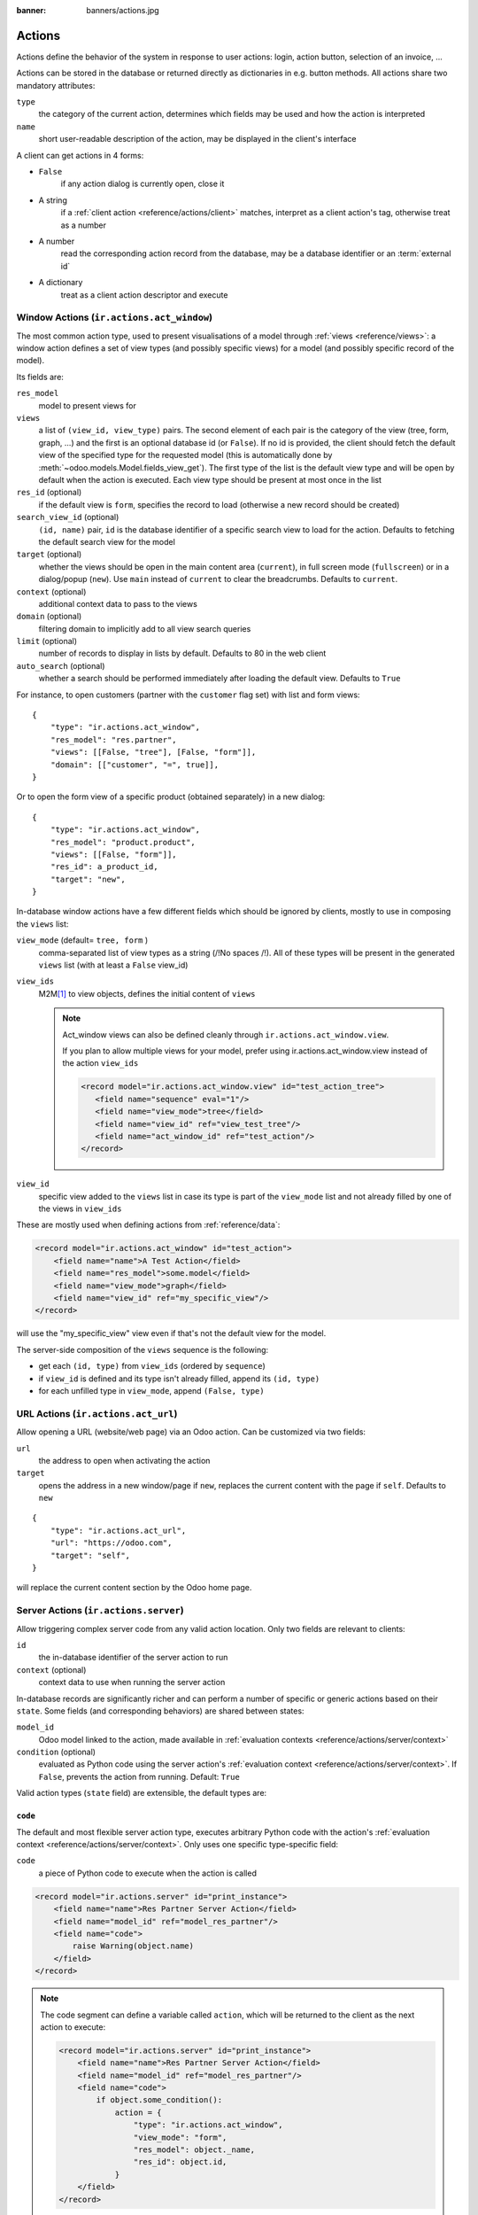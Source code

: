 :banner: banners/actions.jpg

.. _reference/actions:

=======
Actions
=======

Actions define the behavior of the system in response to user actions: login,
action button, selection of an invoice, ...

Actions can be stored in the database or returned directly as dictionaries in
e.g. button methods. All actions share two mandatory attributes:

``type``
    the category of the current action, determines which fields may be
    used and how the action is interpreted
``name``
    short user-readable description of the action, may be displayed in the
    client's interface

A client can get actions in 4 forms:

*  ``False``
      if any action dialog is currently open, close it
*  A string
      if a :ref:`client action <reference/actions/client>` matches, interpret as
      a client action's tag, otherwise treat as a number
*  A number
      read the corresponding action record from the database, may be a database
      identifier or an :term:`external id`
*  A dictionary
      treat as a client action descriptor and execute

.. _reference/actions/window:

Window Actions (``ir.actions.act_window``)
==========================================

The most common action type, used to present visualisations of a model through
:ref:`views <reference/views>`: a window action defines a set of view types
(and possibly specific views) for a model (and possibly specific record of the
model).

Its fields are:

``res_model``
    model to present views for
``views``
    a list of ``(view_id, view_type)`` pairs. The second element of each pair
    is the category of the view (tree, form, graph, ...) and the first is
    an optional database id (or ``False``). If no id is provided, the client
    should fetch the default view of the specified type for the requested
    model (this is automatically done by
    :meth:`~odoo.models.Model.fields_view_get`). The first type of the
    list is the default view type and will be open by default when the action
    is executed. Each view type should be present at most once in the list
``res_id`` (optional)
    if the default view is ``form``, specifies the record to load (otherwise
    a new record should be created)
``search_view_id`` (optional)
    ``(id, name)`` pair, ``id`` is the database identifier of a specific
    search view to load for the action. Defaults to fetching the default
    search view for the model
``target`` (optional)
    whether the views should be open in the main content area (``current``),
    in full screen mode (``fullscreen``) or in a dialog/popup (``new``). Use
    ``main`` instead of ``current`` to clear the breadcrumbs. Defaults to
    ``current``.
``context`` (optional)
    additional context data to pass to the views
``domain`` (optional)
    filtering domain to implicitly add to all view search queries
``limit`` (optional)
    number of records to display in lists by default. Defaults to 80 in the
    web client
``auto_search`` (optional)
    whether a search should be performed immediately after loading the default
    view. Defaults to ``True``

For instance, to open customers (partner with the ``customer`` flag set) with
list and form views::

    {
        "type": "ir.actions.act_window",
        "res_model": "res.partner",
        "views": [[False, "tree"], [False, "form"]],
        "domain": [["customer", "=", true]],
    }

Or to open the form view of a specific product (obtained separately) in a new
dialog::

    {
        "type": "ir.actions.act_window",
        "res_model": "product.product",
        "views": [[False, "form"]],
        "res_id": a_product_id,
        "target": "new",
    }

In-database window actions have a few different fields which should be ignored
by clients, mostly to use in composing the ``views`` list:

``view_mode`` (default= ``tree, form`` )
    comma-separated list of view types as a string (/!\ No spaces /!\). All of these types will be
    present in the generated ``views`` list (with at least a ``False`` view_id)
``view_ids``
    M2M\ [#notquitem2m]_ to view objects, defines the initial content of
    ``views``

    .. note:: Act_window views can also be defined cleanly through ``ir.actions.act_window.view``.

        If you plan to allow multiple views for your model, prefer using
        ir.actions.act_window.view instead of the action ``view_ids``

        .. code-block:: xml

            <record model="ir.actions.act_window.view" id="test_action_tree">
               <field name="sequence" eval="1"/>
               <field name="view_mode">tree</field>
               <field name="view_id" ref="view_test_tree"/>
               <field name="act_window_id" ref="test_action"/>
            </record>

``view_id``
    specific view added to the ``views`` list in case its type is part of the
    ``view_mode`` list and not already filled by one of the views in
    ``view_ids``

These are mostly used when defining actions from :ref:`reference/data`:

.. code-block:: xml

    <record model="ir.actions.act_window" id="test_action">
        <field name="name">A Test Action</field>
        <field name="res_model">some.model</field>
        <field name="view_mode">graph</field>
        <field name="view_id" ref="my_specific_view"/>
    </record>

will use the "my_specific_view" view even if that's not the default view for
the model.

The server-side composition of the ``views`` sequence is the following:

* get each ``(id, type)`` from ``view_ids`` (ordered by ``sequence``)
* if ``view_id`` is defined and its type isn't already filled, append its
  ``(id, type)``
* for each unfilled type in ``view_mode``, append ``(False, type)``

.. todo::

    * ``src_model``, ``multi`` seem linked to "sidebar" actions?
    * ``auto_refresh`` looks ignored/deprecated
    * ``usage``?
    * ``groups_id``?
    * ``filter``?

.. _reference/actions/url:

URL Actions (``ir.actions.act_url``)
====================================

Allow opening a URL (website/web page) via an Odoo action. Can be customized
via two fields:

``url``
    the address to open when activating the action
``target``
    opens the address in a new window/page if ``new``, replaces
    the current content with the page if ``self``. Defaults to ``new``

::

    {
        "type": "ir.actions.act_url",
        "url": "https://odoo.com",
        "target": "self",
    }

will replace the current content section by the Odoo home page.

.. _reference/actions/server:

Server Actions (``ir.actions.server``)
======================================

Allow triggering complex server code from any valid action location. Only
two fields are relevant to clients:

``id``
    the in-database identifier of the server action to run
``context`` (optional)
    context data to use when running the server action

In-database records are significantly richer and can perform a number of
specific or generic actions based on their ``state``. Some fields (and
corresponding behaviors) are shared between states:

``model_id``
    Odoo model linked to the action, made available in
    :ref:`evaluation contexts <reference/actions/server/context>`
``condition`` (optional)
    evaluated as Python code using the server action's
    :ref:`evaluation context <reference/actions/server/context>`. If
    ``False``, prevents the action from running. Default: ``True``

Valid action types (``state`` field) are extensible, the default types are:

``code``
--------

The default and most flexible server action type, executes arbitrary Python
code with the action's :ref:`evaluation context
<reference/actions/server/context>`. Only uses one specific type-specific
field:

``code``
    a piece of Python code to execute when the action is called

.. code-block:: xml

    <record model="ir.actions.server" id="print_instance">
        <field name="name">Res Partner Server Action</field>
        <field name="model_id" ref="model_res_partner"/>
        <field name="code">
            raise Warning(object.name)
        </field>
    </record>

.. note::

    The code segment can define a variable called ``action``, which will be
    returned to the client as the next action to execute:

    .. code-block:: xml

        <record model="ir.actions.server" id="print_instance">
            <field name="name">Res Partner Server Action</field>
            <field name="model_id" ref="model_res_partner"/>
            <field name="code">
                if object.some_condition():
                    action = {
                        "type": "ir.actions.act_window",
                        "view_mode": "form",
                        "res_model": object._name,
                        "res_id": object.id,
                    }
            </field>
        </record>

    will ask the client to open a form for the record if it fulfills some
    condition

This tends to be the only action type created from :ref:`data files
<reference/data>`, other types aside from
:ref:`reference/actions/server/multi` are simpler than Python code to define
from the UI, but not from :ref:`data files <reference/data>`.

.. _reference/actions/server/object_create:

``object_create``
-----------------

Creates a new record, from scratch (via :meth:`~odoo.models.Model.create`)
or by copying an existing record (via :meth:`~odoo.models.Model.copy`)

``use_create``
    the creation policy, one of:

    ``new``
        creates a record in the model specified by ``model_id``
    ``new_other``
        creates a record in the model specified by ``crud_model_id``
    ``copy_current``
        copies the record on which the action was invoked
    ``copy_other``
        copies an other record, obtained via ``ref_object``
``fields_lines``
    fields to override when creating or copying the record.
    :class:`~odoo.fields.One2many` with the fields:

    ``col1``
        ``ir.model.fields`` to set in the model implied by ``use_create``
    ``value``
        value for the field, interpreted via ``type``
    ``type``
        If ``value``, the ``value`` field is interpreted as a literal value
        (possibly converted), if ``equation`` the ``value`` field is
        interpreted as a Python expression and evaluated
``crud_model_id``
    model in which to create a new record, if ``use_create`` is set to
    ``new_other``
``ref_object``
    :class:`~odoo.fields.Reference` to an arbitrary record to copy, used if
    ``use_create`` is set to ``copy_other``
``link_new_record``
    boolean flag linking the newly created record to the current one via a
    many2one field specified through ``link_field_id``, defaults to ``False``
``link_field_id``
    many2one to ``ir.model.fields``, specifies the current record's m2o field
    on which the newly created record should be set (models should match)

``object_write``
----------------

Similar to :ref:`reference/actions/server/object_create` but alters an
existing records instead of creating one

``use_write``
    write policy, one of:

    ``current``
        write to the current record
    ``other``
        write to an other record selected via ``crud_model_id`` and
        ``ref_object``
    ``expression``
        write to an other record whose model is selected via ``crud_model_id``
        and whose id is selected by evaluating ``write_expression``
``write_expression``
    Python expression returning a record or an object id, used when
    ``use_write`` is set to ``expression`` in order to decide which record
    should be modified
``fields_lines``
    see :ref:`reference/actions/server/object_create`
``crud_model_id``
    see :ref:`reference/actions/server/object_create`
``ref_object``
    see :ref:`reference/actions/server/object_create`

.. _reference/actions/server/multi:

``multi``
---------

Executes multiple actions one after the other. Actions to execute are defined
via the ``child_ids`` m2m. If sub-actions themselves return actions, the last
one will be returned to the client as the multi's own next action

``client_action``
-----------------

Indirection for directly returning an other action defined using
``action_id``. Simply returns that action to the client for execution.

.. _reference/actions/server/context:

Evaluation context
------------------

A number of keys are available in the evaluation context of or surrounding
server actions:

``model``
    the model object linked to the action via ``model_id``
``object``, ``obj``
    only available if ``active_model`` and ``active_id`` are provided (via
    context) otherwise ``None``. The actual record selected by ``active_id``
``pool``
    the current database registry
``datetime``, ``dateutil``, ``time``
    corresponding Python modules
``cr``
    the current cursor
``user``
    the current user record
``context``
    execution context
``Warning``
    constructor for the ``Warning`` exception

.. _reference/actions/report:

Report Actions (``ir.actions.report``)
======================================

Triggers the printing of a report

``name`` (mandatory)
    only useful as a mnemonic/description of the report when looking for one
    in a list of some sort
``model`` (mandatory)
    the model your report will be about
``report_type`` (mandatory)
    either ``qweb-pdf`` for PDF reports or ``qweb-html`` for HTML
``report_name``
    the name of your report (which will be the name of the PDF output)
``groups_id``
    :class:`~odoo.fields.Many2many` field to the groups allowed to view/use
    the current report
``paperformat_id``
    :class:`~odoo.fields.Many2one` field to the paper format you wish to
    use for this report (if not specified, the company format will be used)
``attachment_use``
    if set to ``True``, the report is only generated once the first time it is
    requested, and re-printed from the stored report afterwards instead of
    being re-generated every time.

    Can be used for reports which must only be generated once (e.g. for legal
    reasons)
``attachment``
    python expression that defines the name of the report; the record is
    accessible as the variable ``object``

.. _reference/actions/client:

Client Actions (``ir.actions.client``)
======================================

Triggers an action implemented entirely in the client.

``tag``
    the client-side identifier of the action, an arbitrary string which
    the client should know how to react to
``params`` (optional)
    a Python dictionary of additional data to send to the client, alongside
    the client action tag
``target`` (optional)
    whether the client action should be open in the main content area
    (``current``), in full screen mode (``fullscreen``) or in a dialog/popup
    (``new``). Use ``main`` instead of ``current`` to clear the breadcrumbs.
    Defaults to ``current``.

::

    {
        "type": "ir.actions.client",
        "tag": "pos.ui"
    }

tells the client to start the Point of Sale interface, the server has no idea
how the POS interface works.

.. [#notquitem2m] technically not an M2M: adds a sequence field and may be
                  composed of just a view type, without a view id.

.. _reference/actions/cron:

Automated Actions (``ir.cron``)
======================================

Actions triggered automatically on a predefined frequency.

``name``
    Name of the automated action (Mainly used in log display)

``interval_number``
    Number of *interval_type* uom between two executions of the action

``interval_type``
    Unit of measure of frequency interval

``numbercall``
    Number of times this action has to be run.
    If the action is expected to run indefinitely, set to ``-1``.

``doall``
    Boolean precising whether the missed actions have to be executed in case of
    server restarts.

``model_id``
    Model on which this action will be called

``code``
    Code content of the action.
    Can be a simple call to the model's method :

    .. code-block:: python

      model.<method_name>()

``nextcall``
    Next planned execution date of this action (date/time format)
